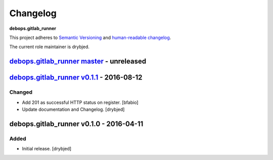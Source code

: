 Changelog
=========

**debops.gitlab_runner**

This project adheres to `Semantic Versioning <http://semver.org/spec/v2.0.0.html>`_
and `human-readable changelog <http://keepachangelog.com/>`_.

The current role maintainer is drybjed.


`debops.gitlab_runner master`_ - unreleased
-------------------------------------------

.. _debops.gitlab_runner master: https://github.com/debops/ansible-gitlab_runner/compare/v0.1.1...master


`debops.gitlab_runner v0.1.1`_ - 2016-08-12
-------------------------------------------

.. _debops.gitlab_runner v0.1.1: https://github.com/debops/ansible-gitlab_runner/compare/v0.1.0...v0.1.1

Changed
~~~~~~~

- Add 201 as successful HTTP status on register. [bfabio]

- Update documentation and Changelog. [drybjed]


debops.gitlab_runner v0.1.0 - 2016-04-11
----------------------------------------

Added
~~~~~

- Initial release. [drybjed]

